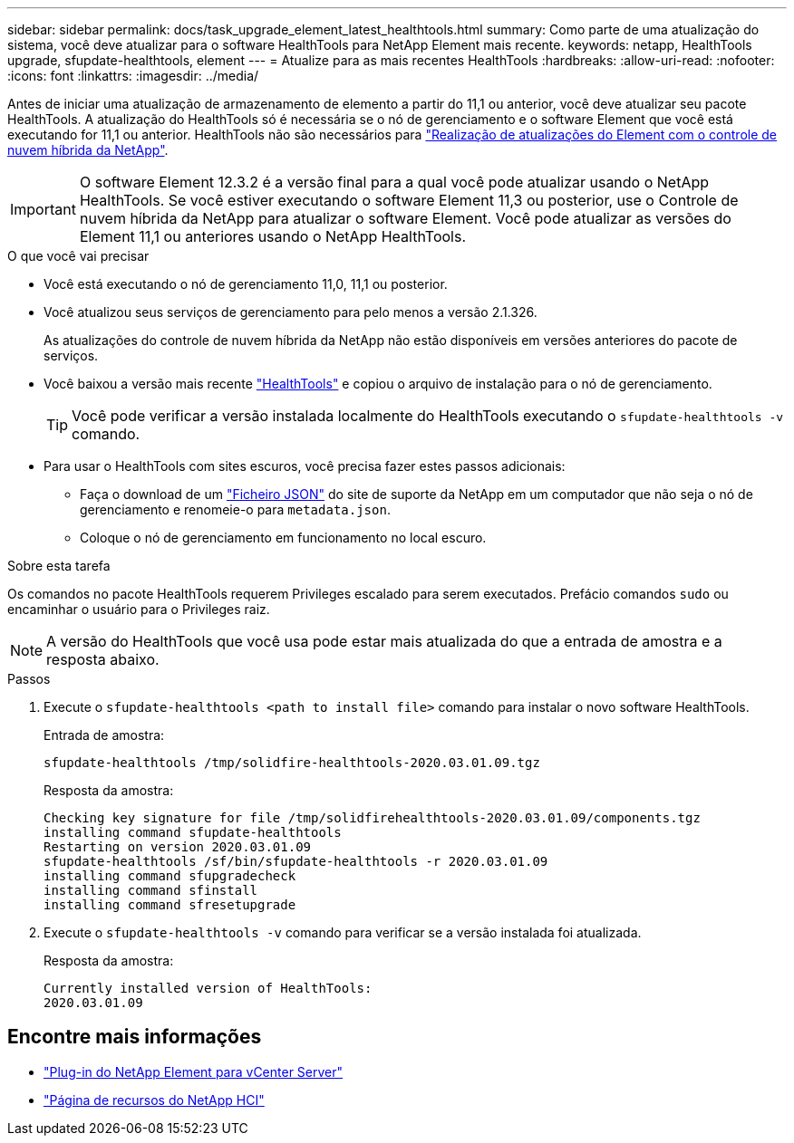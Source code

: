 ---
sidebar: sidebar 
permalink: docs/task_upgrade_element_latest_healthtools.html 
summary: Como parte de uma atualização do sistema, você deve atualizar para o software HealthTools para NetApp Element mais recente. 
keywords: netapp, HealthTools upgrade, sfupdate-healthtools, element 
---
= Atualize para as mais recentes HealthTools
:hardbreaks:
:allow-uri-read: 
:nofooter: 
:icons: font
:linkattrs: 
:imagesdir: ../media/


[role="lead"]
Antes de iniciar uma atualização de armazenamento de elemento a partir do 11,1 ou anterior, você deve atualizar seu pacote HealthTools. A atualização do HealthTools só é necessária se o nó de gerenciamento e o software Element que você está executando for 11,1 ou anterior. HealthTools não são necessários para link:task_hcc_upgrade_element_software.html["Realização de atualizações do Element com o controle de nuvem híbrida da NetApp"].


IMPORTANT: O software Element 12.3.2 é a versão final para a qual você pode atualizar usando o NetApp HealthTools. Se você estiver executando o software Element 11,3 ou posterior, use o Controle de nuvem híbrida da NetApp para atualizar o software Element. Você pode atualizar as versões do Element 11,1 ou anteriores usando o NetApp HealthTools.

.O que você vai precisar
* Você está executando o nó de gerenciamento 11,0, 11,1 ou posterior.
* Você atualizou seus serviços de gerenciamento para pelo menos a versão 2.1.326.
+
As atualizações do controle de nuvem híbrida da NetApp não estão disponíveis em versões anteriores do pacote de serviços.

* Você baixou a versão mais recente https://mysupport.netapp.com/site/products/all/details/element-healthtools/downloads-tab["HealthTools"^] e copiou o arquivo de instalação para o nó de gerenciamento.
+

TIP: Você pode verificar a versão instalada localmente do HealthTools executando o `sfupdate-healthtools -v` comando.

* Para usar o HealthTools com sites escuros, você precisa fazer estes passos adicionais:
+
** Faça o download de um link:https://library.netapp.com/ecm/ecm_get_file/ECMLP2840740["Ficheiro JSON"^] do site de suporte da NetApp em um computador que não seja o nó de gerenciamento e renomeie-o para `metadata.json`.
** Coloque o nó de gerenciamento em funcionamento no local escuro.




.Sobre esta tarefa
Os comandos no pacote HealthTools requerem Privileges escalado para serem executados. Prefácio comandos `sudo` ou encaminhar o usuário para o Privileges raiz.


NOTE: A versão do HealthTools que você usa pode estar mais atualizada do que a entrada de amostra e a resposta abaixo.

.Passos
. Execute o `sfupdate-healthtools <path to install file>` comando para instalar o novo software HealthTools.
+
Entrada de amostra:

+
[listing]
----
sfupdate-healthtools /tmp/solidfire-healthtools-2020.03.01.09.tgz
----
+
Resposta da amostra:

+
[listing]
----
Checking key signature for file /tmp/solidfirehealthtools-2020.03.01.09/components.tgz
installing command sfupdate-healthtools
Restarting on version 2020.03.01.09
sfupdate-healthtools /sf/bin/sfupdate-healthtools -r 2020.03.01.09
installing command sfupgradecheck
installing command sfinstall
installing command sfresetupgrade
----
. Execute o `sfupdate-healthtools -v` comando para verificar se a versão instalada foi atualizada.
+
Resposta da amostra:

+
[listing]
----
Currently installed version of HealthTools:
2020.03.01.09
----


[discrete]
== Encontre mais informações

* https://docs.netapp.com/us-en/vcp/index.html["Plug-in do NetApp Element para vCenter Server"^]
* https://www.netapp.com/hybrid-cloud/hci-documentation/["Página de recursos do NetApp HCI"^]

